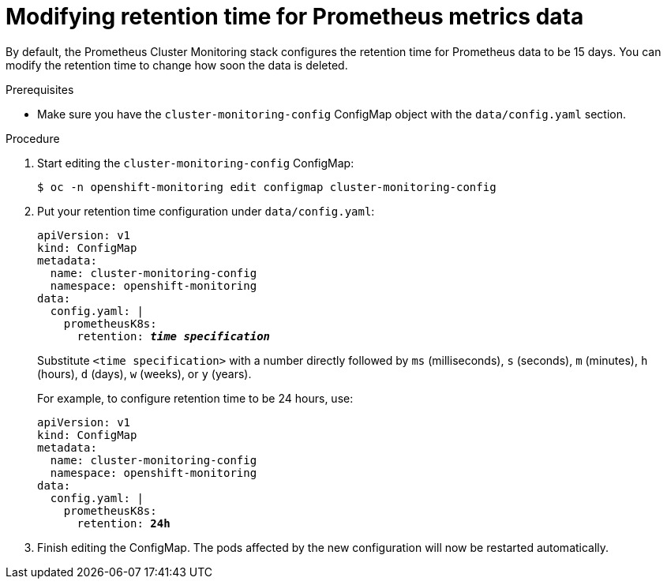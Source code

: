 // Module included in the following assemblies:
//
// * monitoring/cluster-monitoring/configuring-the-monitoring-stack.adoc

[id="modifying-retention-time-for-prometheus-metrics-data_{context}"]
= Modifying retention time for Prometheus metrics data

By default, the Prometheus Cluster Monitoring stack configures the retention time for Prometheus data to be 15 days. You can modify the retention time to change how soon the data is deleted.

.Prerequisites

* Make sure you have the `cluster-monitoring-config` ConfigMap object with the `data/config.yaml` section.

.Procedure

. Start editing the `cluster-monitoring-config` ConfigMap:
+
----
$ oc -n openshift-monitoring edit configmap cluster-monitoring-config
----

. Put your retention time configuration under `data/config.yaml`:
+
[source,yaml,subs=quotes]
----
apiVersion: v1
kind: ConfigMap
metadata:
  name: cluster-monitoring-config
  namespace: openshift-monitoring
data:
  config.yaml: |
    prometheusK8s:
      retention: *_time specification_*
----
+
Substitute `<time specification>` with a number directly followed by `ms` (milliseconds), `s` (seconds), `m` (minutes), `h` (hours), `d` (days), `w` (weeks), or `y` (years).
+
For example, to configure retention time to be 24 hours, use:
+
[source,yaml,subs=quotes]
----
apiVersion: v1
kind: ConfigMap
metadata:
  name: cluster-monitoring-config
  namespace: openshift-monitoring
data:
  config.yaml: |
    prometheusK8s:
      retention: *24h*
----

. Finish editing the ConfigMap. The pods affected by the new configuration will now be restarted automatically.

